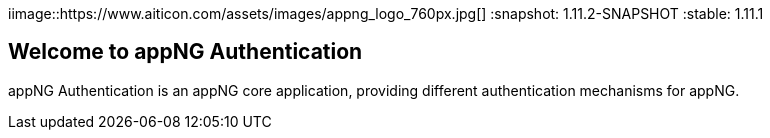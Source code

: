 iimage::https://www.aiticon.com/assets/images/appng_logo_760px.jpg[]
:snapshot: 1.11.2-SNAPSHOT
:stable: 1.11.1

== Welcome to appNG Authentication

appNG Authentication is an appNG core application, providing different authentication mechanisms for appNG. 
